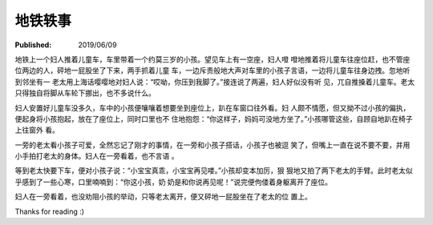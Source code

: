地铁轶事
========

:Published: 2019/06/09

.. meta::
    :tags: misc

地铁上一个妇人推着儿童车，车里带着一个约莫三岁的小孩。望见车上有一空座，妇人噔
噔地推着将儿童车往座位赶，也不管座位两边的人，砰地一屁股坐了下来，两手抓着儿童
车，一边斥责般地大声对车里的小孩子言语，一边将儿童车往身边拽。忽地听到邻坐有一
老太用上海话嘤嘤地对妇人说：“哎呦，你压到我脚了。”接连说了两遍，妇人好似没有听
见，兀自推搡着儿童车。老太只得独自将脚从车轮下挪出，也不多说什么。

妇人安置好儿童车没多久，车中的小孩便嚷嚷着想要坐到座位上，趴在车窗口往外看。妇
人颇不情愿，但又拗不过小孩的偏执，便起身将小孩抱起，放在了座位上，同时口里也不
住地抱怨：“你这样子，妈妈可没地方坐了。”小孩哪管这些，自顾自地趴在椅子上往窗外
看。

一旁的老太看小孩子可爱，全然忘记了刚才的事情，在一旁和小孩子搭话，小孩子也被逗
笑了，但嘴上一直在说不要不要，并用小手拍打老太的身体。妇人在一旁看着，也不言语
。

等到老太快要下车，便对小孩子说：“小宝宝真乖，小宝宝再见喽。”小孩却变本加厉，狠
狠地又拍了两下老太的手臂。此时老太似乎感到了一些心寒，口里喃喃到：“你这小孩，奶
奶是和你说再见呢！”说完便佝偻着身躯离开了座位。

妇人在一旁看着，也没劝阻小孩的举动，只等老太离开，便又砰地一屁股坐在了老太的位
置上。

Thanks for reading :)
